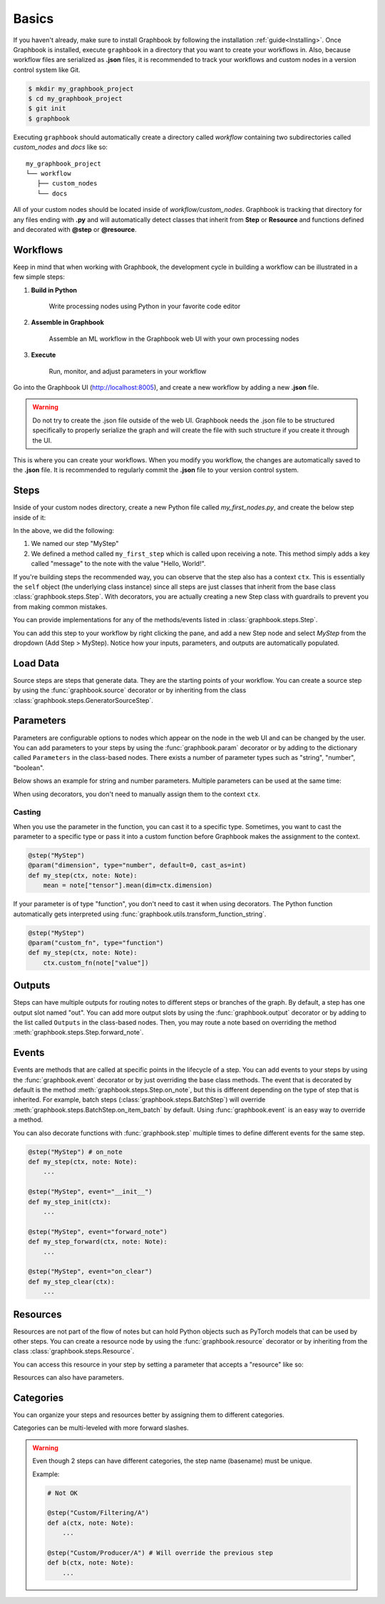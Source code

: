 .. meta::
    :description: Discover the basics. Learn how to create your first workflow in Graphbook.
    :twitter:description: Discover the basics. Learn how to create your first workflow in Graphbook.

.. _Basics:

Basics
######

If you haven't already, make sure to install Graphbook by following the installation :ref:`guide<Installing>`.
Once Graphbook is installed, execute ``graphbook`` in a directory that you want to create your workflows in.
Also, because workflow files are serialized as **.json** files, it is recommended to track your workflows and custom nodes in a version control system like Git.

.. code-block:: console

    $ mkdir my_graphbook_project
    $ cd my_graphbook_project
    $ git init
    $ graphbook

Executing ``graphbook`` should automatically create a directory called `workflow` containing two subdirectories called `custom_nodes` and `docs` like so:

::

    my_graphbook_project
    └── workflow
       ├── custom_nodes
       └── docs

All of your custom nodes should be located inside of `workflow/custom_nodes`.
Graphbook is tracking that directory for any files ending with **.py** and will automatically detect classes that inherit from **Step** or **Resource** and functions defined and decorated with **@step** or **@resource**.

Workflows
=========

Keep in mind that when working with Graphbook, the development cycle in building a workflow can be illustrated in a few simple steps:

#. **Build in Python**

    Write processing nodes using Python in your favorite code editor

#. **Assemble in Graphbook**

    Assemble an ML workflow in the Graphbook web UI with your own processing nodes

#. **Execute**

    Run, monitor, and adjust parameters in your workflow

Go into the Graphbook UI (http://localhost:8005), and create a new workflow by adding a new **.json** file.

.. warning::

    Do not try to create the .json file outside of the web UI.
    Graphbook needs the .json file to be structured specifically to properly serialize the graph and will create the file with such structure if you create it through the UI.

This is where you can create your workflows.
When you modify you workflow, the changes are automatically saved to the **.json** file.
It is recommended to regularly commit the **.json** file to your version control system.

Steps
=====

Inside of your custom nodes directory, create a new Python file called `my_first_nodes.py`, and create the below step inside of it:

.. tab-set::

    .. tab-item:: function (recommended)

        .. code-block:: python
            :caption: custom_nodes/my_first_nodes.py

            from graphbook import Note, step, param, output, event
            import random

            @step("MyStep")
            def my_first_step(ctx, note: Note):
                note["message"] = "Hello, World!"

    .. tab-item:: class

        .. code-block:: python
            :caption: custom_nodes/my_first_nodes.py

            from graphbook.steps import Step
            from graphbook import Note
            import random

            class MyStep(Step):
                RequiresInput = True
                Parameters = {}
                Outputs = ["out"]
                Category = ""
                def __init__(self, prob):
                    super().__init__()
                    self.prob = prob

                def on_note(self, note: Note):
                    note["message"] = "Hello, World!"

In the above, we did the following:

#. We named our step "MyStep"
#. We defined a method called ``my_first_step`` which is called upon receiving a note. This method simply adds a key called "message" to the note with the value "Hello, World!".

If you're building steps the recommended way, you can observe that the step also has a context ``ctx``.
This is essentially the ``self`` object (the underlying class instance) since all steps are just classes that inherit from the base class :class:`graphbook.steps.Step`.
With decorators, you are actually creating a new Step class with guardrails to prevent you from making common mistakes.

You can provide implementations for any of the methods/events listed in :class:`graphbook.steps.Step`.

You can add this step to your workflow by right clicking the pane, and add a new Step node and select `MyStep` from the dropdown (Add Step > MyStep).
Notice how your inputs, parameters, and outputs are automatically populated.


Load Data
=========

Source steps are steps that generate data.
They are the starting points of your workflow.
You can create a source step by using the :func:`graphbook.source` decorator or by inheriting from the class :class:`graphbook.steps.GeneratorSourceStep`.

.. tab-set::

    .. tab-item:: function (recommended)

        .. code-block:: python
            :caption: custom_nodes/my_first_source.py

            from graphbook import Note, step, source
            import json

            @step("MySource")
            @source()
            def my_first_source(ctx):
                with open("path/to/data.json") as f:
                    data = json.load(f)
                    for item in data:
                        yield Note(item)

    .. tab-item:: class

        .. code-block:: python
            :caption: custom_nodes/my_first_source.py

            from graphbook.steps import GeneratorSourceStep
            from graphbook import Note

            class MySource(GeneratorSourceStep):
                RequiresInput = False
                Parameters = {}
                Outputs = ["out"]
                Category = ""
                def __init__(self):
                    super().__init__()

                def load(self):
                    with open("path/to/data.json") as f:
                        data = json.load(f)
                        for item in data:
                            yield Note(item)

.. seealso::

    :ref:`Load Images` for more advanced topics on loading images.

Parameters
==========

Parameters are configurable options to nodes which appear on the node in the web UI and can be changed by the user.
You can add parameters to your steps by using the :func:`graphbook.param` decorator or by adding to the dictionary called ``Parameters`` in the class-based nodes.
There exists a number of parameter types such as "string", "number", "boolean".

.. seealso::
    
    A list of :ref:`Available Parameters<Available Parameters>`.

Below shows an example for string and number parameters.
Multiple parameters can be used at the same time:

.. tab-set::

    .. tab-item:: function (recommended)

        .. code-block:: python
            :caption: custom_nodes/my_steps.py

            from graphbook import Note, step, param

            @step("MyStep")
            @param("message", type="string", default="Hello, World!")
            @param("offset", type="number", default=0)
            def my_step(ctx, note: Note):
                my_message = ctx.message
                my_offset = ctx.offset

    .. tab-item:: class

        .. code-block:: python
            :caption: custom_nodes/my_steps.py

            from graphbook.steps import Step
            from graphbook import Note

            class MyStep(Step):
                RequiresInput = True
                Parameters = {
                    "message": {
                        "type": "string",
                        "default": "Hello, World!"
                    },
                    "offset": {
                        "type": "number",
                        "default": 0
                    }
                }
                Outputs = ["out"]
                Category = ""
                def __init__(self, message, offset):
                    super().__init__()
                    self.message = message
                    self.offset = offset

When using decorators, you don't need to manually assign them to the context ``ctx``.

Casting
*******

When you use the parameter in the function, you can cast it to a specific type.
Sometimes, you want to cast the parameter to a specific type or pass it into a custom function before Graphbook makes the assignment to the context.

.. code-block:: python

    @step("MyStep")
    @param("dimension", type="number", default=0, cast_as=int)
    def my_step(ctx, note: Note):
        mean = note["tensor"].mean(dim=ctx.dimension)

If your parameter is of type "function", you don't need to cast it when using decorators.
The Python function automatically gets interpreted using :func:`graphbook.utils.transform_function_string`.

.. code-block:: python

    @step("MyStep")
    @param("custom_fn", type="function")
    def my_step(ctx, note: Note):
        ctx.custom_fn(note["value"])

Outputs
=======

Steps can have multiple outputs for routing notes to different steps or branches of the graph.
By default, a step has one output slot named "out".
You can add more output slots by using the :func:`graphbook.output` decorator or by adding to the list called ``Outputs`` in the class-based nodes.
Then, you may route a note based on overriding the method :meth:`graphbook.steps.Step.forward_note`.

.. tab-set::

    .. tab-item:: function (recommended)

        .. code-block:: python
            :caption: custom_nodes/my_steps.py

            from graphbook import Note, step, output

            @step("MyStep")
            @output("good", "junk")
            @param("threshold", type="number", default=0.5)
            def my_step(ctx, note: Note):
                if note['value'] > ctx.threshold:
                    return "good"
                return "junk"

    .. tab-item:: class

        .. code-block:: python
            :caption: custom_nodes/my_steps.py

            from graphbook.steps import Step
            from graphbook import Note

            class MyStep(Step):
                RequiresInput = True
                Parameters = {
                    "threshold": {
                        "type": "number",
                        "default": 0.5
                    }
                }
                Outputs = ["good", "junk"]
                Category = ""
                def __init__(self, threshold):
                    super().__init__()
                    self.threshold = threshold

                def forward_note(self, note: Note) -> str:
                    if note['value'] > self.threshold:
                        return "good"
                    return "junk"

.. seealso::

    :ref:`Filter` for more advanced topics on outputs.

Events
======

Events are methods that are called at specific points in the lifecycle of a step.
You can add events to your steps by using the :func:`graphbook.event` decorator or by just overriding the base class methods.
The event that is decorated by default is the method :meth:`graphbook.steps.Step.on_note`, but this is different depending on the type of step that is inherited.
For example, batch steps (:class:`graphbook.steps.BatchStep`) will override :meth:`graphbook.steps.BatchStep.on_item_batch` by default.
Using :func:`graphbook.event` is an easy way to override a method.

.. tab-set::

    .. tab-item:: function (recommended)

        .. code-block:: python
            :caption: custom_nodes/my_steps.py

            from graphbook import Note, step, event

            def forward_note(ctx, note: Note) -> str:
                if note['value'] > 0.5:
                    return "good"
                return "junk"

            @step("MyStep")
            @event("forward_note", forward_note)
            def my_step(ctx, note: Note): # on_note
                ctx.log(note)

    .. tab-item:: class

        .. code-block:: python
            :caption: custom_nodes/my_steps.py

            from graphbook.steps import Step
            from graphbook import Note

            class MyStep(Step):
                RequiresInput = True
                Parameters = {}
                Outputs = ["good", "junk"]
                Category = ""
                def __init__(self):
                    super().__init__()

                def on_note(self, note: Note):
                    self.log(note)

                def forward_note(self, note: Note) -> str:
                    if note['value'] > 0.5:
                        return "good"
                    return "junk"

You can also decorate functions with :func:`graphbook.step` multiple times to define different events for the same step.

.. code-block:: python

    @step("MyStep") # on_note
    def my_step(ctx, note: Note):
        ...

    @step("MyStep", event="__init__")
    def my_step_init(ctx):
        ...

    @step("MyStep", event="forward_note")
    def my_step_forward(ctx, note: Note):
        ...

    @step("MyStep", event="on_clear")
    def my_step_clear(ctx):
        ...

.. seealso::

    :class:`graphbook.steps.Step` for more overrideable events.

Resources
=========

Resources are not part of the flow of notes but can hold Python objects such as PyTorch models that can be used by other steps.
You can create a resource node by using the :func:`graphbook.resource` decorator or by inheriting from the class :class:`graphbook.steps.Resource`.

.. tab-set::

    .. tab-item:: function (recommended)

        .. code-block:: python
            :caption: custom_nodes/my_first_resource.py

            from graphbook import resource
            import torch

            @resource("MyModel")
            def my_first_resource(ctx):
                return torch.nn.Linear(10, 1)

    .. tab-item:: class

        .. code-block:: python
            :caption: custom_nodes/my_first_resource.py

            from graphbook.steps import Resource
            import torch

            class MyModel(Resource):
                Category = ""
                Parameters = {}
                def __init__(self):
                    super().__init__()
                    self.model = torch.nn.Linear(10, 1).to("cuda")

                def value(self):
                    return self.model

You can access this resource in your step by setting a parameter that accepts a "resource" like so:

.. tab-set::

    .. tab-item:: function (recommended)

        .. code-block:: python
            :caption: custom_nodes/my_steps.py

            @step("MyStep")
            @param("model", type="resource")
            def my_step(ctx, note: Note):
                model = ctx.model
                ...

    .. tab-item:: class
            
            .. code-block:: python
                :caption: custom_nodes/my_steps.py
    
                class MyStep(Step):
                    RequiresInput = True
                    Parameters = {
                        "model": {"type": "resource"}
                    }
                    Outputs = ["out"]
                    Category = ""
                    def __init__(self, model):
                        super().__init__()
                        self.model = model
    
                    def on_note(self, note: Note) -> str:
                        model = self.model
                        ...

Resources can also have parameters.

.. tab-set::

    .. tab-item:: function (recommended)

        .. code-block:: python
            :caption: custom_nodes/my_first_resource.py

            from graphbook import resource, param
            import torch

            @resource("MyModel")
            @param("model_id", type="string", default="model_1")
            def my_first_resource(ctx):
                model = MyPytorchModel()
                model.load_state_dict(torch.load(ctx.model_id)).to("cuda")
                model.eval()
                return model

    .. tab-item:: class

        .. code-block:: python
            :caption: custom_nodes/my_first_resource.py

            from graphbook.steps import Resource
            import torch

            class MyModel(Resource):
                Category = ""
                Parameters = {
                    "model_id": {"type": "string", "default": "model_1"}
                }
                def __init__(self, model_id):
                    super().__init__()
                    model = MyPytorchModel()
                    model.load_state_dict(torch.load(model_id)).to("cuda")
                    model.eval()
                    self.model = model

                def value(self):
                    return self.model

Categories
==========

You can organize your steps and resources better by assigning them to different categories.

.. tab-set::

    .. tab-item:: function (recommended)

        .. code-block:: python
            :caption: custom_nodes/my_steps.py

            @step("Custom/MyStep")
            def my_step(ctx, note: Note):
                ...

    .. tab-item:: class

        .. code-block:: python
            :caption: custom_nodes/my_steps.py

            class MyStep(Step):
                ...
                Category = "Custom"
                ...
                
Categories can be multi-leveled with more forward slashes.

.. tab-set::
    
    .. tab-item:: function (recommended)

        .. code-block:: python

            @step("Custom/Filtering/A")
            def a(ctx, note: Note):
                ...

            @step("Custom/Producer/B")
            def b(ctx, note: Note):
                ...

    .. tab-item:: class
            
        .. code-block:: python

            class A(Step):
                ...
                Category = "Custom/Filtering"
                ...

            class B(Step):
                ...
                Category = "Custom/Producer"
                ...

.. warning::

    Even though 2 steps can have different categories, the step name (basename) must be unique.

    Example:

    .. code-block:: python

        # Not OK

        @step("Custom/Filtering/A")
        def a(ctx, note: Note):
            ...

        @step("Custom/Producer/A") # Will override the previous step
        def b(ctx, note: Note):
            ...